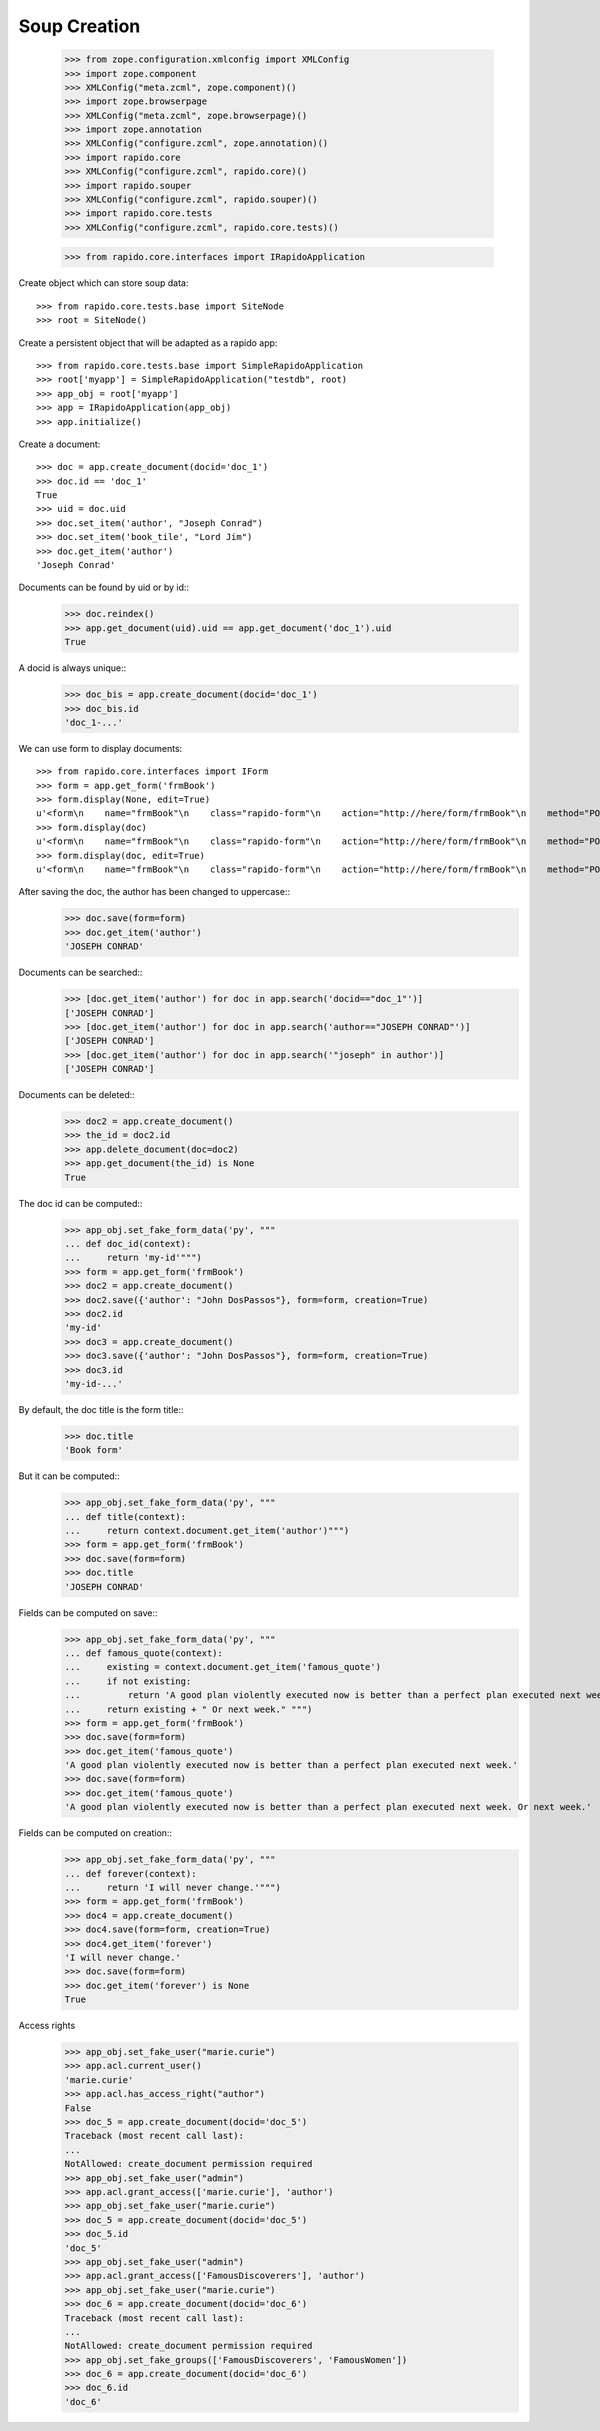 Soup Creation
=============

    >>> from zope.configuration.xmlconfig import XMLConfig
    >>> import zope.component
    >>> XMLConfig("meta.zcml", zope.component)()
    >>> import zope.browserpage
    >>> XMLConfig("meta.zcml", zope.browserpage)()
    >>> import zope.annotation
    >>> XMLConfig("configure.zcml", zope.annotation)()
    >>> import rapido.core
    >>> XMLConfig("configure.zcml", rapido.core)()
    >>> import rapido.souper
    >>> XMLConfig("configure.zcml", rapido.souper)()
    >>> import rapido.core.tests
    >>> XMLConfig("configure.zcml", rapido.core.tests)()

    >>> from rapido.core.interfaces import IRapidoApplication

Create object which can store soup data::

    >>> from rapido.core.tests.base import SiteNode
    >>> root = SiteNode()

Create a persistent object that will be adapted as a rapido app::
    
    >>> from rapido.core.tests.base import SimpleRapidoApplication
    >>> root['myapp'] = SimpleRapidoApplication("testdb", root)
    >>> app_obj = root['myapp']
    >>> app = IRapidoApplication(app_obj)
    >>> app.initialize()

Create a document::

    >>> doc = app.create_document(docid='doc_1')
    >>> doc.id == 'doc_1'
    True
    >>> uid = doc.uid
    >>> doc.set_item('author', "Joseph Conrad")
    >>> doc.set_item('book_tile', "Lord Jim")
    >>> doc.get_item('author')
    'Joseph Conrad'

Documents can be found by uid or by id::
    >>> doc.reindex()
    >>> app.get_document(uid).uid == app.get_document('doc_1').uid
    True

A docid is always unique::
    >>> doc_bis = app.create_document(docid='doc_1')
    >>> doc_bis.id
    'doc_1-...'

We can use form to display documents::

    >>> from rapido.core.interfaces import IForm
    >>> form = app.get_form('frmBook')
    >>> form.display(None, edit=True)
    u'<form\n    name="frmBook"\n    class="rapido-form"\n    action="http://here/form/frmBook"\n    method="POST">Author: <input type="text"\n        name="author" value="Victor Hugo" />\n<footer>Powered by Rapido</footer></form>\n'
    >>> form.display(doc)
    u'<form\n    name="frmBook"\n    class="rapido-form"\n    action="http://here/form/frmBook"\n    method="POST">Author: Joseph Conrad\n<footer>Powered by Rapido</footer></form>\n'
    >>> form.display(doc, edit=True)
    u'<form\n    name="frmBook"\n    class="rapido-form"\n    action="http://here/form/frmBook"\n    method="POST">Author: <input type="text"\n        name="author" value="Joseph Conrad" />\n<footer>Powered by Rapido</footer></form>\n'

After saving the doc, the author has been changed to uppercase::
    >>> doc.save(form=form)
    >>> doc.get_item('author')
    'JOSEPH CONRAD'

Documents can be searched::
    >>> [doc.get_item('author') for doc in app.search('docid=="doc_1"')]
    ['JOSEPH CONRAD']
    >>> [doc.get_item('author') for doc in app.search('author=="JOSEPH CONRAD"')]
    ['JOSEPH CONRAD']
    >>> [doc.get_item('author') for doc in app.search('"joseph" in author')]
    ['JOSEPH CONRAD']

Documents can be deleted::
    >>> doc2 = app.create_document()
    >>> the_id = doc2.id
    >>> app.delete_document(doc=doc2)
    >>> app.get_document(the_id) is None
    True

The doc id can be computed::
    >>> app_obj.set_fake_form_data('py', """
    ... def doc_id(context):
    ...     return 'my-id'""")
    >>> form = app.get_form('frmBook')
    >>> doc2 = app.create_document()
    >>> doc2.save({'author': "John DosPassos"}, form=form, creation=True)
    >>> doc2.id
    'my-id'
    >>> doc3 = app.create_document()
    >>> doc3.save({'author': "John DosPassos"}, form=form, creation=True)
    >>> doc3.id
    'my-id-...'

By default, the doc title is the form title::
    >>> doc.title
    'Book form'

But it can be computed::
    >>> app_obj.set_fake_form_data('py', """
    ... def title(context):
    ...     return context.document.get_item('author')""")
    >>> form = app.get_form('frmBook')
    >>> doc.save(form=form)
    >>> doc.title
    'JOSEPH CONRAD'

Fields can be computed on save::
    >>> app_obj.set_fake_form_data('py', """
    ... def famous_quote(context):
    ...     existing = context.document.get_item('famous_quote')
    ...     if not existing:
    ...         return 'A good plan violently executed now is better than a perfect plan executed next week.'
    ...     return existing + " Or next week." """)
    >>> form = app.get_form('frmBook')
    >>> doc.save(form=form)
    >>> doc.get_item('famous_quote')
    'A good plan violently executed now is better than a perfect plan executed next week.'
    >>> doc.save(form=form)
    >>> doc.get_item('famous_quote')
    'A good plan violently executed now is better than a perfect plan executed next week. Or next week.'

Fields can be computed on creation::
    >>> app_obj.set_fake_form_data('py', """
    ... def forever(context):
    ...     return 'I will never change.'""")
    >>> form = app.get_form('frmBook')
    >>> doc4 = app.create_document()
    >>> doc4.save(form=form, creation=True)
    >>> doc4.get_item('forever')
    'I will never change.'
    >>> doc.save(form=form)
    >>> doc.get_item('forever') is None
    True

Access rights
    >>> app_obj.set_fake_user("marie.curie")
    >>> app.acl.current_user()
    'marie.curie'
    >>> app.acl.has_access_right("author")
    False
    >>> doc_5 = app.create_document(docid='doc_5')
    Traceback (most recent call last):
    ...
    NotAllowed: create_document permission required
    >>> app_obj.set_fake_user("admin")
    >>> app.acl.grant_access(['marie.curie'], 'author')
    >>> app_obj.set_fake_user("marie.curie")
    >>> doc_5 = app.create_document(docid='doc_5')
    >>> doc_5.id
    'doc_5'
    >>> app_obj.set_fake_user("admin")
    >>> app.acl.grant_access(['FamousDiscoverers'], 'author')
    >>> app_obj.set_fake_user("marie.curie")
    >>> doc_6 = app.create_document(docid='doc_6')
    Traceback (most recent call last):
    ...
    NotAllowed: create_document permission required
    >>> app_obj.set_fake_groups(['FamousDiscoverers', 'FamousWomen'])
    >>> doc_6 = app.create_document(docid='doc_6')
    >>> doc_6.id
    'doc_6'
